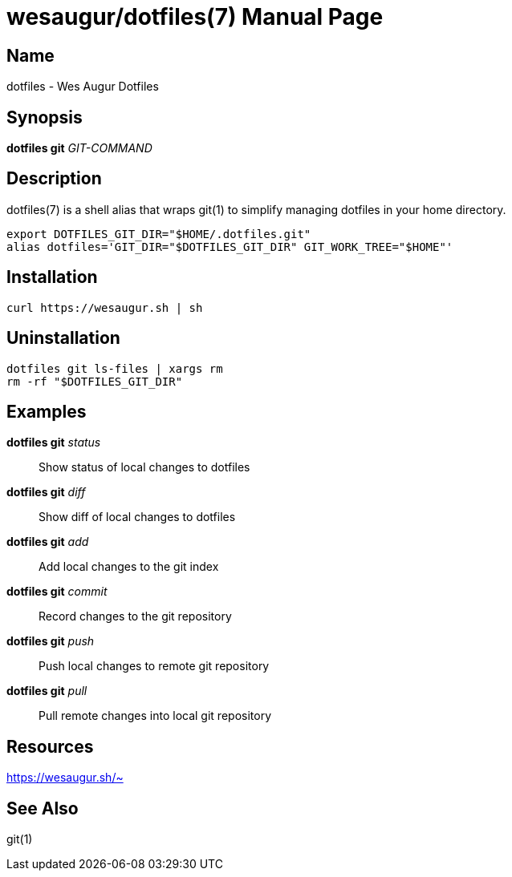 = wesaugur/dotfiles(7)
Wes Augur
:doctype: manpage
:man manual: Wes Augur Dotfiles Manual
:man source: Wes Augur Dotfiles

== Name

dotfiles - Wes Augur Dotfiles

== Synopsis

*dotfiles git* _GIT-COMMAND_

== Description

dotfiles(7) is a shell alias that wraps git(1)
to simplify managing dotfiles in your home directory.

[source,shell]
----
export DOTFILES_GIT_DIR="$HOME/.dotfiles.git"
alias dotfiles='GIT_DIR="$DOTFILES_GIT_DIR" GIT_WORK_TREE="$HOME"'
----

== Installation
[source,shell]
----
curl https://wesaugur.sh | sh
----

== Uninstallation
[source,shell]
----
dotfiles git ls-files | xargs rm
rm -rf "$DOTFILES_GIT_DIR"
----

== Examples
*dotfiles git* _status_    :: Show status of local changes to dotfiles
*dotfiles git* _diff_      :: Show diff of local changes to dotfiles
*dotfiles git* _add_       :: Add local changes to the git index
*dotfiles git* _commit_    :: Record changes to the git repository
*dotfiles git* _push_      :: Push local changes to remote git repository
*dotfiles git* _pull_      :: Pull remote changes into local git repository

== Resources
https://wesaugur.sh/~

== See Also
git(1)
